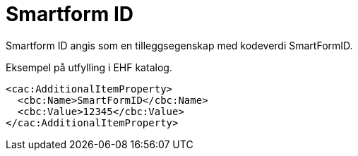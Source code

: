 = Smartform ID

Smartform ID angis som en tilleggsegenskap med kodeverdi SmartFormID.

[source]
.Eksempel på utfylling i EHF katalog.
----
<cac:AdditionalItemProperty>
  <cbc:Name>SmartFormID</cbc:Name>
  <cbc:Value>12345</cbc:Value>
</cac:AdditionalItemProperty>
----
